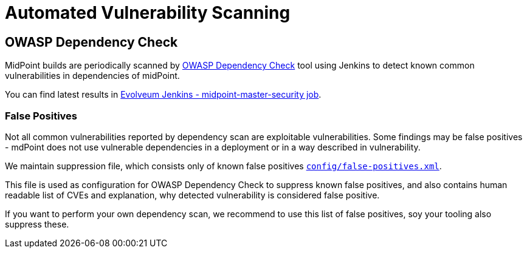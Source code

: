= Automated Vulnerability Scanning
:page-moved-from: /midpoint/reference/security/advisories/automated-scanning

== OWASP Dependency Check

MidPoint builds are periodically scanned by https://owasp.org/www-project-dependency-check/[OWASP Dependency Check] tool using Jenkins to detect known common vulnerabilities in dependencies of midPoint.

You can find latest results in https://jenkins.evolveum.com/job/midpoint-master-security/[Evolveum Jenkins - midpoint-master-security job].


=== False Positives

Not all common vulnerabilities reported by dependency scan are exploitable vulnerabilities.
Some findings may be false positives - mdPoint does not use vulnerable dependencies in a deployment or in a way described in vulnerability.

We maintain suppression file, which consists only of known false positives `https://github.com/Evolveum/midpoint/blob/master/config/false-positives.xml[config/false-positives.xml]`.

This file is used as configuration for OWASP Dependency Check to suppress known false positives, and also contains human readable list of CVEs and explanation, why detected vulnerability is considered false positive.

If you want to perform your own dependency scan, we recommend to use this list of false positives, soy your tooling also suppress these.